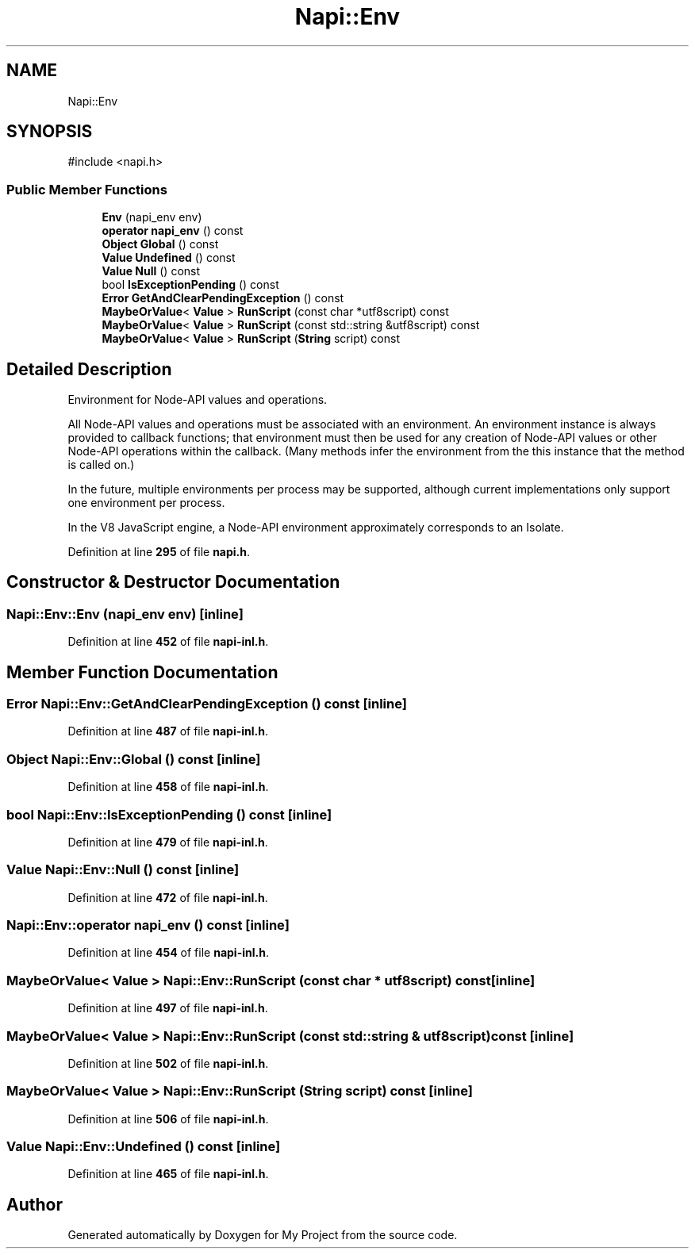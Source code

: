 .TH "Napi::Env" 3 "My Project" \" -*- nroff -*-
.ad l
.nh
.SH NAME
Napi::Env
.SH SYNOPSIS
.br
.PP
.PP
\fR#include <napi\&.h>\fP
.SS "Public Member Functions"

.in +1c
.ti -1c
.RI "\fBEnv\fP (napi_env env)"
.br
.ti -1c
.RI "\fBoperator napi_env\fP () const"
.br
.ti -1c
.RI "\fBObject\fP \fBGlobal\fP () const"
.br
.ti -1c
.RI "\fBValue\fP \fBUndefined\fP () const"
.br
.ti -1c
.RI "\fBValue\fP \fBNull\fP () const"
.br
.ti -1c
.RI "bool \fBIsExceptionPending\fP () const"
.br
.ti -1c
.RI "\fBError\fP \fBGetAndClearPendingException\fP () const"
.br
.ti -1c
.RI "\fBMaybeOrValue\fP< \fBValue\fP > \fBRunScript\fP (const char *utf8script) const"
.br
.ti -1c
.RI "\fBMaybeOrValue\fP< \fBValue\fP > \fBRunScript\fP (const std::string &utf8script) const"
.br
.ti -1c
.RI "\fBMaybeOrValue\fP< \fBValue\fP > \fBRunScript\fP (\fBString\fP script) const"
.br
.in -1c
.SH "Detailed Description"
.PP 
Environment for Node-API values and operations\&.
.PP
All Node-API values and operations must be associated with an environment\&. An environment instance is always provided to callback functions; that environment must then be used for any creation of Node-API values or other Node-API operations within the callback\&. (Many methods infer the environment from the \fRthis\fP instance that the method is called on\&.)
.PP
In the future, multiple environments per process may be supported, although current implementations only support one environment per process\&.
.PP
In the V8 JavaScript engine, a Node-API environment approximately corresponds to an Isolate\&. 
.PP
Definition at line \fB295\fP of file \fBnapi\&.h\fP\&.
.SH "Constructor & Destructor Documentation"
.PP 
.SS "Napi::Env::Env (napi_env env)\fR [inline]\fP"

.PP
Definition at line \fB452\fP of file \fBnapi\-inl\&.h\fP\&.
.SH "Member Function Documentation"
.PP 
.SS "\fBError\fP Napi::Env::GetAndClearPendingException () const\fR [inline]\fP"

.PP
Definition at line \fB487\fP of file \fBnapi\-inl\&.h\fP\&.
.SS "\fBObject\fP Napi::Env::Global () const\fR [inline]\fP"

.PP
Definition at line \fB458\fP of file \fBnapi\-inl\&.h\fP\&.
.SS "bool Napi::Env::IsExceptionPending () const\fR [inline]\fP"

.PP
Definition at line \fB479\fP of file \fBnapi\-inl\&.h\fP\&.
.SS "\fBValue\fP Napi::Env::Null () const\fR [inline]\fP"

.PP
Definition at line \fB472\fP of file \fBnapi\-inl\&.h\fP\&.
.SS "Napi::Env::operator napi_env () const\fR [inline]\fP"

.PP
Definition at line \fB454\fP of file \fBnapi\-inl\&.h\fP\&.
.SS "\fBMaybeOrValue\fP< \fBValue\fP > Napi::Env::RunScript (const char * utf8script) const\fR [inline]\fP"

.PP
Definition at line \fB497\fP of file \fBnapi\-inl\&.h\fP\&.
.SS "\fBMaybeOrValue\fP< \fBValue\fP > Napi::Env::RunScript (const std::string & utf8script) const\fR [inline]\fP"

.PP
Definition at line \fB502\fP of file \fBnapi\-inl\&.h\fP\&.
.SS "\fBMaybeOrValue\fP< \fBValue\fP > Napi::Env::RunScript (\fBString\fP script) const\fR [inline]\fP"

.PP
Definition at line \fB506\fP of file \fBnapi\-inl\&.h\fP\&.
.SS "\fBValue\fP Napi::Env::Undefined () const\fR [inline]\fP"

.PP
Definition at line \fB465\fP of file \fBnapi\-inl\&.h\fP\&.

.SH "Author"
.PP 
Generated automatically by Doxygen for My Project from the source code\&.
